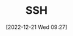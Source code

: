 :PROPERTIES:
:ID:       b39ebc4e-3351-45e3-80b8-9780c76dbbb6
:mtime:    20230103103312 20221221092806
:ctime:    20221221092806
:END:
#+TITLE: SSH
#+DATE: [2022-12-21 Wed 09:27]
#+FILETAGS: ssh:protocol:remote:linux:unix
